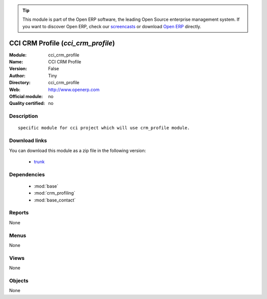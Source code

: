 
.. module:: cci_crm_profile
    :synopsis: CCI CRM Profile 
    :noindex:
.. 

.. raw:: html

      <br />
    <link rel="stylesheet" href="../_static/hide_objects_in_sidebar.css" type="text/css" />

.. tip:: This module is part of the Open ERP software, the leading Open Source 
  enterprise management system. If you want to discover Open ERP, check our 
  `screencasts <http://openerp.tv>`_ or download 
  `Open ERP <http://openerp.com>`_ directly.

.. raw:: html

    <div class="js-kit-rating" title="" permalink="" standalone="yes" path="/cci_crm_profile"></div>
    <script src="http://js-kit.com/ratings.js"></script>

CCI CRM Profile (*cci_crm_profile*)
===================================
:Module: cci_crm_profile
:Name: CCI CRM Profile
:Version: False
:Author: Tiny
:Directory: cci_crm_profile
:Web: http://www.openerp.com
:Official module: no
:Quality certified: no

Description
-----------

::

  specific module for cci project which will use crm_profile module.

Download links
--------------

You can download this module as a zip file in the following version:

  * `trunk <http://www.openerp.com/download/modules/trunk/cci_crm_profile.zip>`_


Dependencies
------------

 * :mod:`base`
 * :mod:`crm_profiling`
 * :mod:`base_contact`

Reports
-------

None


Menus
-------


None


Views
-----


None



Objects
-------

None
